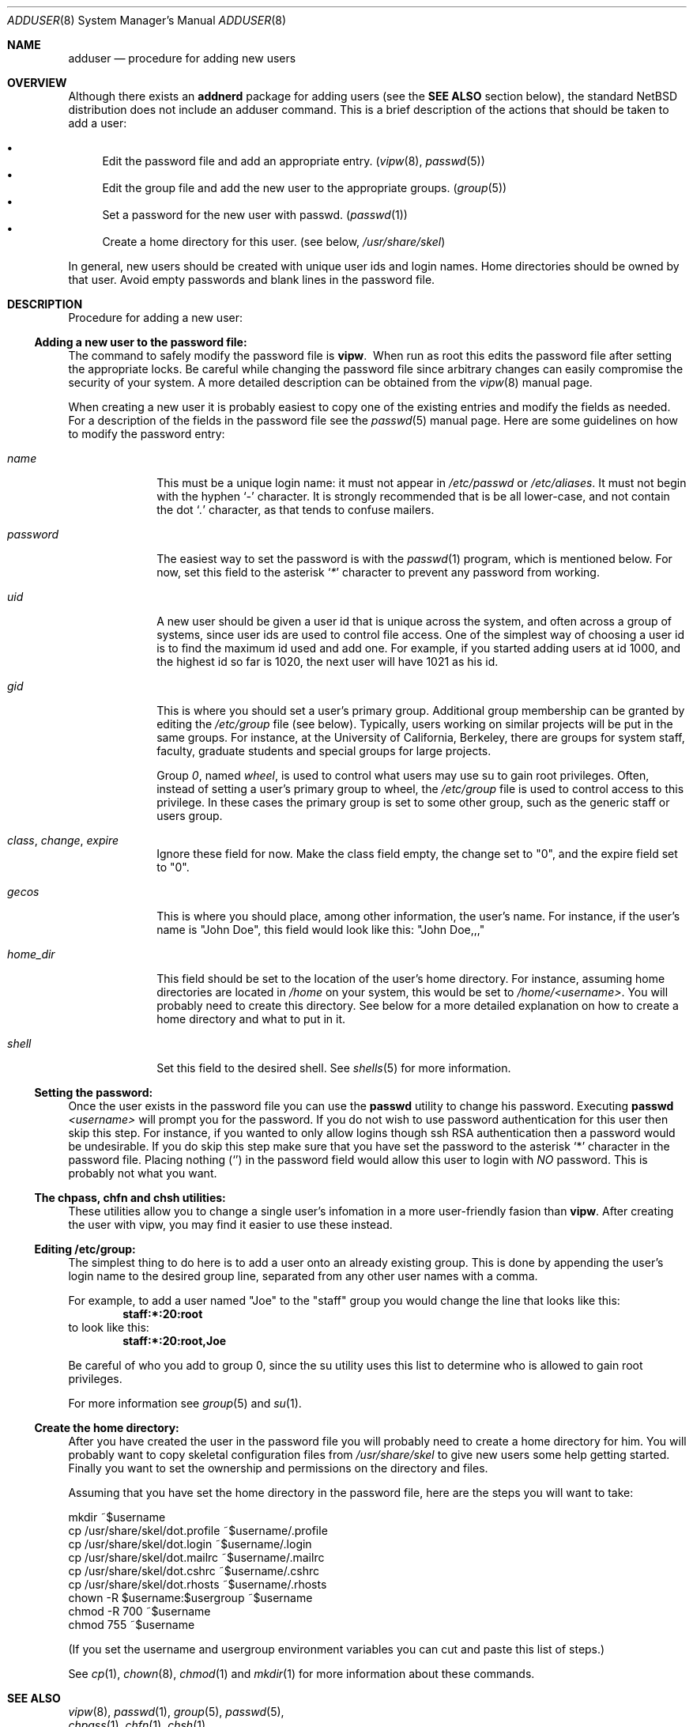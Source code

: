 .\"	$NetBSD: adduser.8,v 1.7 1999/03/17 20:31:19 garbled Exp $
.\"
.\" Copyright (c) 1999 The NetBSD Foundation, Inc.
.\" All rights reserved.
.\"
.\" This code is derived from software contributed to The NetBSD Foundation
.\" by Eric Haszlakiewicz
.\"
.\" Redistribution and use in source and binary forms, with or without
.\" modification, are permitted provided that the following conditions
.\" are met:
.\" 1. Redistributions of source code must retain the above copyright
.\"    notice, this list of conditions and the following disclaimer.
.\" 2. Redistributions in binary form must reproduce the above copyright
.\"    notice, this list of conditions and the following disclaimer in the
.\"    documentation and/or other materials provided with the distribution.
.\" 3. All advertising materials mentioning features or use of this software
.\"    must display the following acknowledgement:
.\"	This product includes software developed by the NetBSD
.\"	Foundation, Inc. and its contributors.
.\" 4. Neither the name of The NetBSD Foundation nor the names of its
.\"    contributors may be used to endorse or promote products derived
.\"    from this software without specific prior written permission.
.\"
.\" THIS SOFTWARE IS PROVIDED BY THE NETBSD FOUNDATION, INC. AND CONTRIBUTORS
.\" ``AS IS'' AND ANY EXPRESS OR IMPLIED WARRANTIES, INCLUDING, BUT NOT LIMITED
.\" TO, THE IMPLIED WARRANTIES OF MERCHANTABILITY AND FITNESS FOR A PARTICULAR
.\" PURPOSE ARE DISCLAIMED.  IN NO EVENT SHALL THE FOUNDATION OR CONTRIBUTORS
.\" BE LIABLE FOR ANY DIRECT, INDIRECT, INCIDENTAL, SPECIAL, EXEMPLARY, OR
.\" CONSEQUENTIAL DAMAGES (INCLUDING, BUT NOT LIMITED TO, PROCUREMENT OF
.\" SUBSTITUTE GOODS OR SERVICES; LOSS OF USE, DATA, OR PROFITS; OR BUSINESS
.\" INTERRUPTION) HOWEVER CAUSED AND ON ANY THEORY OF LIABILITY, WHETHER IN
.\" CONTRACT, STRICT LIABILITY, OR TORT (INCLUDING NEGLIGENCE OR OTHERWISE)
.\" ARISING IN ANY WAY OUT OF THE USE OF THIS SOFTWARE, EVEN IF ADVISED OF THE
.\" POSSIBILITY OF SUCH DAMAGE.
.\"
.Dd January 23, 1999
.Dt ADDUSER 8
.Os
.Sh NAME
.Nm adduser
.Nd procedure for adding new users
.Sh OVERVIEW
Although there exists an
.Nm addnerd
package for adding users (see the
.Nm SEE ALSO
section below), the standard
.Nx
distribution does not include an
adduser command.  This is a brief description of the actions that
should be taken to add a user:

.Bl -bullet -compact
.It
Edit the password file and add an appropriate entry.
.Pq Xr vipw 8 , Xr passwd 5
.It
Edit the group file and add the new user to the appropriate groups.
.Pq Xr group 5
.It
Set a password for the new user with passwd. 
.Pq Xr passwd 1
.It
Create a home directory for this user.
.Pq "see below" , Pa /usr/share/skel
.El

In general, new users should be created with unique user ids and login names.
Home directories should be owned by that user.  Avoid empty passwords and
blank lines in the password file.

.Sh DESCRIPTION
Procedure for adding a new user:

.Ss "Adding a new user to the password file:"
The command to safely modify the password file is
.Ic vipw .
\ When run as root this edits the password file after setting the 
appropriate locks.  Be careful while changing the password file since 
arbitrary changes can easily compromise the security of your system.
A more detailed description can be obtained from the
.Xr vipw 8
manual page.
.Pp
When creating a new user it is probably easiest to copy one of the existing
entries and modify the fields as needed.  For a description of the fields in
the password file see the
.Xr passwd 5
manual page.
Here are some guidelines on how to modify the password entry:
.Bl -tag -compat -width 8n
.It Em name
This must be a unique login name: it must not appear in
.Pa /etc/passwd
or
.Pa /etc/aliases .
It must not begin with the hyphen
.Ql Em -
character.
It is strongly recommended that is be all lower-case, and not contain the dot
.Ql Em \&.
character, as that tends to confuse mailers.
.It Em password
The easiest way to set the password is with the
.Xr passwd 1
program, which is mentioned below.  For now, set this field to the asterisk
.Ql Em *
character to prevent any password from working.
.It Em uid
A new user should be given a user id that is unique across the system, and
often across a group of systems, since user ids are used to control file
access.  One of the simplest way of choosing a user id is to find the 
maximum id used and add one.  For example, if you started adding users at
id 1000, and the highest id so far is 1020, the next user will have 1021
as his id.
.It Em gid
This is where you should set a user's primary group.  Additional group
membership can be granted by editing the
.Pa /etc/group
file
.Pq see below .
Typically, users working on similar projects will be put in the same groups.
For instance, at the University of California, Berkeley, there are groups
for system staff, faculty, graduate students and special groups for large
projects.
.Pp
Group
.Em 0 ,
named
.Em wheel ,
is used to control what users may use su to gain root
privileges.  Often, instead of setting a user's primary group to wheel, the
.Pa /etc/group
file is used to control access to this privilege.  In these cases the primary
group is set to some other group, such as the generic staff or users group.
.It Em class , change , expire
Ignore these field for now.  Make the class field empty, the change set to "0",
and the expire field set to "0".
.It Em gecos
This is where you should place, among other information, the user's name.
For instance, if the user's name is
.Qq John Doe ,
this field would look like this:
.Qq John Doe,,,
.It Em home_dir
This field should be set to the location of the user's home directory.
For instance, assuming home directories are located in
.Pa /home
on your system, this would be set to
.Pa /home/<username> .
You will probably need to create this directory.
See below for a more detailed explanation on how to create a home
directory and what to put in it.
.It Em shell
Set this field to the desired shell.  See
.Xr shells 5
for more information.
.El

.Ss Setting the password:
Once the user exists in the password file you can use the
.Ic passwd
utility to change his password.  Executing 
.Ic passwd Ar <username>
will prompt you for the password.  If you do not wish to use password
authentication for this user then skip this step.  For instance, if you
wanted to only allow logins though ssh RSA authentication then a password
would be undesirable.  If you do skip this step make sure that you have set
the password to the asterisk
.Ql *
character in the password file.  Placing nothing 
.Pq Ql 
in the password field would allow this user to login with
.Em NO
password.  This is probably not what you want.

.Ss The chpass, chfn and chsh utilities:
These utilities allow you to change a single user's infomation in a more
user-friendly fasion than
.Ic vipw .
After creating the user with vipw, you may find it easier to use
these instead.
.Ss Editing /etc/group:
The simplest thing to do here is to add a user onto an already existing
group.  This is done by appending the user's login name to the desired
group line, separated from any other user names with a comma.
.Pp
For example, to add a user named
.Qq Joe
to the
.Qq staff
group you would change the line that looks like this:
.Dl staff:*:20:root
to look like this:
.Dl staff:*:20:root,Joe
.Pp
Be careful of who you add to group 0, since the su utility uses this list
to determine who is allowed to gain root privileges.
.Pp
For more information see
.Xr group 5
and
.Xr su 1 .

.Ss Create the home directory:
After you have created the user in the password file you will probably need
to create a home directory for him.  You will probably want to copy
skeletal configuration files from
.Em /usr/share/skel
to give new users some help getting started.
Finally you want to set the ownership and permissions on the directory
and files.
.Pp
Assuming that you have set the home directory in the password file,
here are the steps you will want to take:

.Bl -item -compact
.It
mkdir ~$username
.It
cp /usr/share/skel/dot.profile ~$username/.profile
.It
cp /usr/share/skel/dot.login ~$username/.login
.It
cp /usr/share/skel/dot.mailrc ~$username/.mailrc
.It
cp /usr/share/skel/dot.cshrc ~$username/.cshrc
.It
cp /usr/share/skel/dot.rhosts ~$username/.rhosts
.It
chown -R $username:$usergroup ~$username
.It
chmod -R 700 ~$username
.It
chmod 755 ~$username
.El
.Pp
(If you set the username and usergroup environment variables you can cut
and paste this list of steps.)
.Pp
See
.Xr cp 1 ,
.Xr chown 8 ,
.Xr chmod 1
and
.Xr mkdir 1
for more information about these commands.

.Sh SEE ALSO
.Bl -item -compact
.It
.Xr vipw 8 ,
.Xr passwd 1 ,
.Xr group 5 ,
.Xr passwd 5 ,
.It
.Xr chpass 1 ,
.Xr chfn 1 ,
.Xr chsh 1 ,
.It
.Xr pwd_mkdb 8 ,
.Xr finger 1 ,
.Xr aliases 5 ,
.It
.Xr chown 8 ,
.Xr chmod 1 ,
.Xr mkdir 1 ,
.Xr cp 1 ,
.Xr man 1
.El
.Pp
For many useful programs, including
.Em ssh
and
.Em addnerd
(a utility for adding users), 
see the
.Nx
packages collection.  Information about packages can be
found at
.Em http://www.netbsd.org/Documentation/software/packages.html

.Sh FILES
.Bl -tag -width 20n -compact
.It Pa /etc/passwd
the system password file
.It Pa /etc/group
the system group file
.It Pa /usr/share/skel/*
skeletal login directory
.El

.Sh BUGS
User information should (and eventually will) be stored elsewhere.

